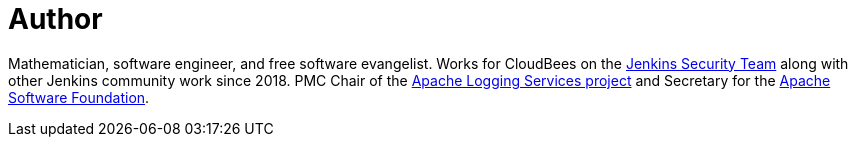 = Author
:page-author_name: Matt Sicker
:page-twitter: jvz
:page-github: jvz
:page-blog: https://musigma.blog/


Mathematician, software engineer, and free software evangelist. Works for CloudBees on the link:/security/[Jenkins Security Team] along with other Jenkins community work since 2018. PMC Chair of the link:https://logging.apache.org/[Apache Logging Services project] and Secretary for the link:https://www.apache.org/[Apache Software Foundation].
